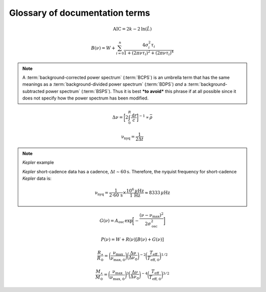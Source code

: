 *******************************
Glossary of documentation terms
*******************************

.. glossary::

    AIC
    Akaike Information Criterion
        a common metric for model selection that prevents overfitting of data by penalizing
        models with higher numbers of parameters (:math:`k`)
         * **definition:**
        
.. math::

    \mathrm{AIC} = 2k - 2\mathrm{ln}(\hat{L})
    
.. glossary::
    
    asteroseismology
        the study of oscillations in stars
    
    ACF
    autocorrelation function
        in this context it is a small range of frequencies in the power spectrum surrounding the 
        solar-like oscillations, then the power array is correlated (or convolved) with a copy of
        the power array. This is a helpful diagnostic tool for quantitatively confirming the 
        p-mode oscillations, since they have regular spacings in the frequency domain and therefore
        should create strong peaks at integer and half integer harmonics of :math:`\Delta\nu`
    
    background
        this basically means any other noise structures present in the power spectrum that are *not* 
        due to solar-like oscillations. This is traditionally parametrized as:


.. math::

    B(\nu) = W + \sum_{i=0}^{n} \frac{4\sigma_{i}^{2}\tau_{i}}{1 + (2\pi\nu\tau_{i})^{2} + (2\pi\nu\tau_{i})^{4}}


.. glossary::

    BCPS
    background-corrected power spectrum
        the power spectrum after removing the best-fit stellar background model. In general, this step
        removes any slopes in power spectra due to correlated red-noise properties


.. note::

    A :term:`background-corrected power spectrum` (:term:`BCPS`) is an umbrella term that has the same 
    meanings as a :term:`background-divided power spectrum` (:term:`BDPS`) *and* a 
    :term:`background-subtracted power spectrum` (:term:`BSPS`). Thus it is best ***to avoid*** this
    phrase if at all possible since it does not specify how the power spectrum has been modified.


.. glossary::

    BDPS
    background-divided power spectrum
        the power spectrum divided by the best-fit stellar background model. Using this method for data 
        analysis is great for first detecting and identifying any solar-like oscillations since it will
        make the power excess due to stellar oscillations appear higher signal-to-noise
    
    BSPS
    background-subtracted power spectrum
        the best-fit stellar background model is subtracted from the power spectrum. While this method
        appears to give a lower signal-to-noise detection, the amplitudes measured through this analysis
        are physically-motivated and correct (i.e. can be compared with other literature values)
    
    BIC
    Bayesian Information Criterion
        a common metric for model selection
         * **definition:**


.. glossary::

    cadence
        the median absolute difference between consecutive time series observations
         * **variable:** :math:`\Delta t`
         * **units:** :math:`\rm s`
         * **definition:**

    critically-sampled power spectrum
        when the frequency resolution of the power spectrum is exactly equal to the inverse of
        the total duration of the time series data it was calculated from
        
    ED
    echelle diagram
        a diagnostic tool to confirm that :term:`dnu` is correct. This is done by folding the power spectrum (:term:`FPS`)
        using :term:`dnu` (you can think of it as the PS modulo the spacing) -- which if the :term:`large frequency separation`
        is correct -- the different oscillation modes will form straight ridges. **Fun fact:** the word 'echelle'
        is actually French for ladder
        
    FFT
    fast fourier transform
        a method used in signal analysis to determine the most dominant periodicities present in a :term:`light curve`
    
    FPS
    folded power spectrum
        the power spectrum folded (or stacked) at some frequency, which is typically done with the :term:`large frequency separation`
        to construct an :term:`echelle diagram`

    numax
    frequency of maximum power
        the frequency corresponding to maximum power, which is roughly the center of the Gaussian-like envelope of oscillations
         * **variable:** :math:`\nu_{\mathrm{max}}`
         * **units:** :math:`\rm \mu Hz`
    
        scales with evolutionary state, logg, acoustic cutoff
        
    frequency resolution
        the resolution of a :term:`power spectrum` is set by the total length of 
        the time series :math:`(\Delta T^{-1})`
        
    FWHM
    full-width half maximum
        for a Gaussian-like distribution, the full-width at half maximum (or full-width half max) is
        approximately equal to :math:`\pm 1\sigma`

    global properties
        in asteroseismology, the global asteroseismic parameters or properties refer to :math:`\nu_{\mathrm{max}}` 
        (:term:`numax`) and :math:`\Delta\nu` (:term:`dnu`) 
        
    granulation
        the smallest (i.e. quickest) scale of convective processes
        
    Harvey-like component
    Harvey-like model
        named after the person who first person who discovered the relation -- and found it did a good 
        job characterizing granulation amplitudes and time scales in the Sun
        
    *Kepler* artefact
        *Kepler* short-cadence artefact in the power spectrum from a short-cadence light curve 
        occurring at the nyquist frequency for long-cadence (i.e. ~270muHz)

    *Kepler* legacy sample
        a sample of well-studied *Kepler* stars exhibiting solar-like oscillations (cite Lund+2014)
        
    dnu
    large frequency separation
        the so-called large frequency separation is the inverse of twice the sound travel time between
        the center of the star and the surface. Even more generally, this is the comb pattern or regular 
        spacing observed for solar-like oscillations. It is exactly equal to the frequency spacing between 
        modes with the same :term:`spherical degree` and consecutive :term:`radial order`s.
         * **variable:** :math:`\Delta\nu`
         * **units:** :math:`\rm \mu Hz`
         * **definition:**
  
.. math::
 
    \Delta\nu = \bigg[2 \int_{0}^{R} \frac{\mathrm{d}r}{c}\bigg]^{-1} \propto \bar{\rho}
 
.. glossary::
        
    light curve
        the measure of an object's brightness with time
        
    mesogranulation
        the intermediate scale of convection
        
    mixed modes
        in special circumstances, pressure (or p-) modes couple with gravity (or g-) modes and make 
        the spectrum of a solar-like oscillator much more difficult to interpret -- in particular,
        for measuring the :term:`large frequency separation`
    
    notching
        a process used to mitigate features in the frequency domain (e.g., mixed modes) by setting
        specific values to the minimum power in the array
        
    nyquist frequency
        the highest frequency that can be sampled, which is set by the :term:`cadence` of observations 
        (:math:`\Delta t`) 
         * **variable:** :math:`\rm \nu_{nyq}`
         * **units:** :math:`\rm \mu Hz`
         * **definition:**
   
.. math::

    \mathrm{\nu_{nyq}} = \frac{1}{2 \Delta t} 


.. note:: *Kepler* example

    *Kepler* short-cadence data has a cadence, :math:`\Delta t \sim 60 \mathrm{s}`. Therefore,
    the nyquist frequency for short-cadence *Kepler* data is:

    .. math::

         \mathrm{\nu_{nyq}} = \frac{1}{2\cdot60\,\mathrm{s}} \times \frac{10^{6}\,\mu\mathrm{Hz}}{1\,\mathrm{Hz}} \approx 8333 \,\mu\mathrm{Hz}


.. glossary::
    
    oversampled power spectrum
        if the resolution of the power spectrum is greater than 1/T

    p-mode oscillations
    solar-like oscillations
        implied in the name, these oscillations are driven by the same mechanism as that observed in the Sun, which is
        due to turbulent, near-surface convection. They are also sometimes referred to as **p-mode oscillations**, after the
        pressure-driven (or acoustic sound) waves that are resonating in the stellar cavity.

    
.. glossary::

    power excess
        the region in the power spectrum believed to show solar-like oscillations is typically characterized by a
        Gaussian-like envelope of oscillations, :math:`G(\nu)`

.. math::

    G(\nu) = A_{\mathrm{osc}} \,\mathrm{exp} \bigg[ - \frac{(\nu-\nu_{\mathrm{max}})^{2}}{2\sigma_{\mathrm{osc}}^{2}} \bigg] 


.. glossary::
    
         * **variables:**
           * :math:`A_{\mathrm{osc}}`: amplitude at frequency of maximum power
           * :math:`\nu_{\mathrm{max}}`: center of the Gaussian-like envelope
           * :math:`\rm \sigma_{osc}`: width of Gaussian

    PSD
    power spectral density
        when the power of a frequency spectrum is normalized s.t. it satisfies Parseval's theorem (which is just a fancy way of 
        saying that the fourier transform is unitary)
         * **unit:** :math:`\rm ppm^{2} \,\, \mu Hz^{-1}`
    
    PS
    power spectrum
        any object that varies in time also has a corresponding frequency (or power) spectrum, which is computed by taking 
        the :term:`fast fourier transform` of the :term:`light curve`. A general model to describe characteristics of a power spectrum is generalized
        by the equation below, where :math:`W` is a constant (frequency-independent) noise term, primarily due to photon noise. :math:`B` and :math:`G`
        correspond to the background and Gaussian-like power excess components, respectively. Finally, :math:`R` corresponds to
        the response function, or the attenuation of signals due to time-averaged observations.

.. math::

    P(\nu) = W + R(\nu) [B(\nu) + G(\nu)]


.. glossary::
        
    scaling relations
        empirical relations for fundamental stellar properties that are scaled with respect to the Sun, since it is the star 
        we know best. In asteroseismology, the most common relations combine :term:`global asteroseismic parameters<global properties>`
        with spectroscopic effective temperatures to derive stellar masses and radii:
        
.. math::

    \frac{R_{\star}}{R_{\odot}} = \bigg( \frac{\nu_{\mathrm{max}}}{\nu_{\mathrm{max,\odot}}} \bigg) \bigg( \frac{\Delta\nu}{\Delta\nu_{\odot}} \bigg)^{-2} \bigg( \frac{T_{\mathrm{eff}}}{T_{\mathrm{eff,\odot}}} \bigg)^{1/2}
    
.. math::

    \frac{M_{\star}}{M_{\odot}} = \bigg( \frac{\nu_{\mathrm{max}}}{\nu_{\mathrm{max,\odot}}} \bigg)^{3} \bigg( \frac{\Delta\nu}{\Delta\nu_{\odot}} \bigg)^{-4} \bigg( \frac{T_{\mathrm{eff}}}{T_{\mathrm{eff,\odot}}} \bigg)^{3/2}
    
.. glossary::

    whiten
    whitening
        a process to remove undesired artefacts or effects present in a frequency spectrum by taking that frequency region 
        and replacing it with simulated white noise. This is typically done for subiants with :term:`mixed modes` in order 
        to better estimate :term:`dnu`. This can also help mitigate the short-cadence :term:`Kepler artefact`.
